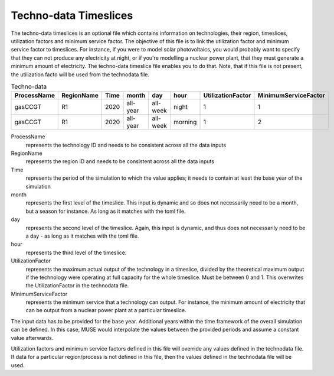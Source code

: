 .. _inputs-technodata-ts:

======================
Techno-data Timeslices
======================
The techno-data timeslices is an optional file which contains information on technologies, their region, timeslices, utilization factors and minimum service factor. The objective of this file is to link the utilization factor and minimum service factor to timeslices. For instance, if you were to model solar photovoltaics, you would probably want to specify that they can not produce any electricity at night, or if you're modelling a nuclear power plant, that they must generate a minimum amount of electricity. The techno-data timeslice file enables you to do that. Note, that if this file is not present, the utilization facto will be used from the technodata file.


.. csv-table:: Techno-data
   :header: ProcessName,RegionName,Time,month,day,hour,UtilizationFactor,MinimumServiceFactor

   gasCCGT,R1,2020,all-year,all-week,night,1,1
   gasCCGT,R1,2020,all-year,all-week,morning,1,2


ProcessName
   represents the technology ID and needs to be consistent across all the data inputs

RegionName
   represents the region ID and needs to be consistent across all the data inputs

Time
   represents the period of the simulation to which the value applies; it needs to
   contain at least the base year of the simulation

month
   represents the first level of the timeslice. This input is dynamic and so does not necessarily need to be a month, but a season for instance. As long as it matches with the toml file.

day
   represents the second level of the timeslice. Again, this input is dynamic, and thus does not necessarily need to be a day - as long as it matches with the toml file.

hour
   represents the third level of the timeslice.

UtilizationFactor
   represents the maximum actual output of the technology in a timeslice, divided by the theoretical maximum output if the technology were operating at full capacity for the whole timeslice. Must be between 0 and 1. This overwrites the UtilizationFactor in the technodata file.

MinimumServiceFactor
   represents the minimum service that a technology can output. For instance, the minimum amount of electricity that can be output from a nuclear power plant at a particular timeslice.


The input data has to be provided for the base year. Additional years within the time
framework of the overall simulation can be defined. In this case, MUSE would interpolate
the values between the provided periods and assume a constant value afterwards.

Utilization factors and minimum service factors defined in this file will override any values defined in the technodata file.
If data for a particular region/process is not defined in this file, then the values defined in the technodata file will be used.
